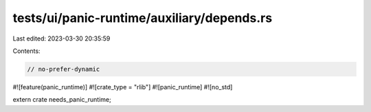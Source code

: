 tests/ui/panic-runtime/auxiliary/depends.rs
===========================================

Last edited: 2023-03-30 20:35:59

Contents:

.. code-block:: rs

    // no-prefer-dynamic

#![feature(panic_runtime)]
#![crate_type = "rlib"]
#![panic_runtime]
#![no_std]

extern crate needs_panic_runtime;


